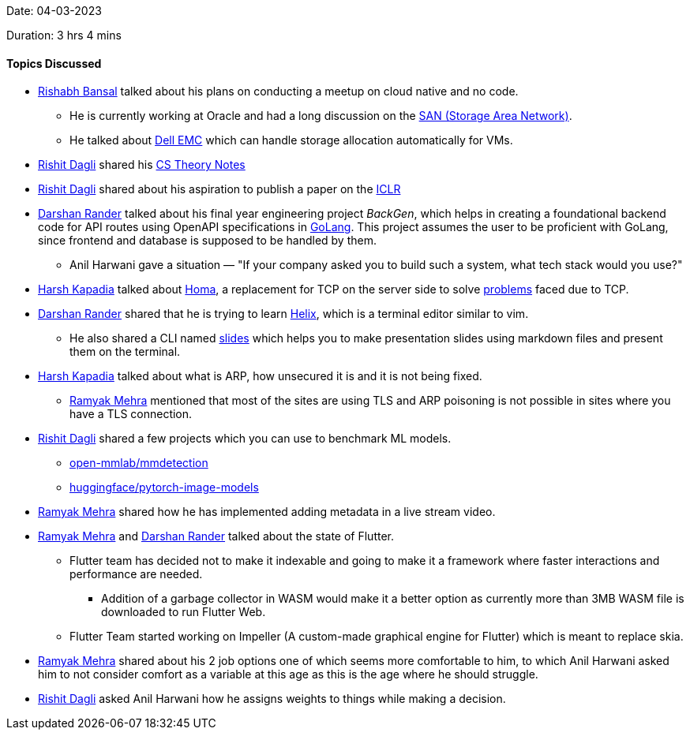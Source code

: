 Date: 04-03-2023

Duration: 3 hrs 4 mins

==== Topics Discussed

* link:https://www.linkedin.com/in/rishabhbansal1[Rishabh Bansal^] talked about his plans on conducting a meetup on cloud native and no code.
    ** He is currently working at Oracle and had a long discussion on the link:https://en.wikipedia.org/wiki/Storage_area_network[SAN (Storage Area Network)^].
    ** He talked about link:https://en.wikipedia.org/wiki/Dell_EMC[Dell EMC^] which can handle storage allocation automatically for VMs.
* link:https://twitter.com/rishit_dagli[Rishit Dagli^] shared his link:https://rishit-dagli.github.io/cs-theory-notes/[CS Theory Notes^]
* link:https://twitter.com/rishit_dagli[Rishit Dagli^] shared about his aspiration to publish a paper on the link:https://iclr.cc/[ICLR^]
* link:https://twitter.com/SirusTweets[Darshan Rander^] talked about his final year engineering project _BackGen_, which helps in creating a foundational backend code for API routes using OpenAPI specifications in link:https://go.dev[GoLang^]. This project assumes the user to be proficient with GoLang, since frontend and database is supposed to be handled by them.
    ** Anil Harwani gave a situation — "If your company asked you to build such a system, what tech stack would you use?"
* link:https://twitter.com/harshgkapadia[Harsh Kapadia^] talked about link:https://networking.harshkapadia.me/homa[Homa^], a replacement for TCP on the server side to solve link:https://networking.harshkapadia.me/homa#problems-with-tcp[problems] faced due to TCP.
* link:https://twitter.com/SirusTweets[Darshan Rander^] shared that he is trying to learn link:https://helix-editor.com[Helix^], which is a terminal editor similar to vim.
    ** He also shared a CLI named link:https://github.com/maaslalani/slides[slides^] which helps you to make presentation slides using markdown files and present them on the terminal.
* link:https://twitter.com/harshgkapadia[Harsh Kapadia^] talked about what is ARP, how unsecured it is and it is not being fixed.
    ** link:https://twitter.com/mehraramyak[Ramyak Mehra^] mentioned that most of the sites are using TLS and ARP poisoning is not possible in sites where you have a TLS connection.
* link:https://twitter.com/rishit_dagli[Rishit Dagli^] shared a few projects which you can use to benchmark ML models.
    ** link:https://github.com/open-mmlab/mmdetection[open-mmlab/mmdetection^]
    ** link:https://github.com/huggingface/pytorch-image-models[huggingface/pytorch-image-models^]
* link:https://twitter.com/mehraramyak[Ramyak Mehra^] shared how he has implemented adding metadata in a live stream video.
* link:https://twitter.com/mehraramyak[Ramyak Mehra^] and link:https://twitter.com/SirusTweets[Darshan Rander^] talked about the state of Flutter.
    ** Flutter team has decided not to make it indexable and going to make it a framework where faster interactions and performance are needed.
        *** Addition of a garbage collector in WASM would make it a better option as currently more than 3MB WASM file is downloaded to run Flutter Web.
    ** Flutter Team started working on Impeller (A custom-made graphical engine for Flutter) which is meant to replace skia.
* link:https://twitter.com/mehraramyak[Ramyak Mehra^] shared about his 2 job options one of which seems more comfortable to him, to which Anil Harwani asked him to not consider comfort as a variable at this age as this is the age where he should struggle.
* link:https://twitter.com/rishit_dagli[Rishit Dagli^] asked Anil Harwani how he assigns weights to things while making a decision.